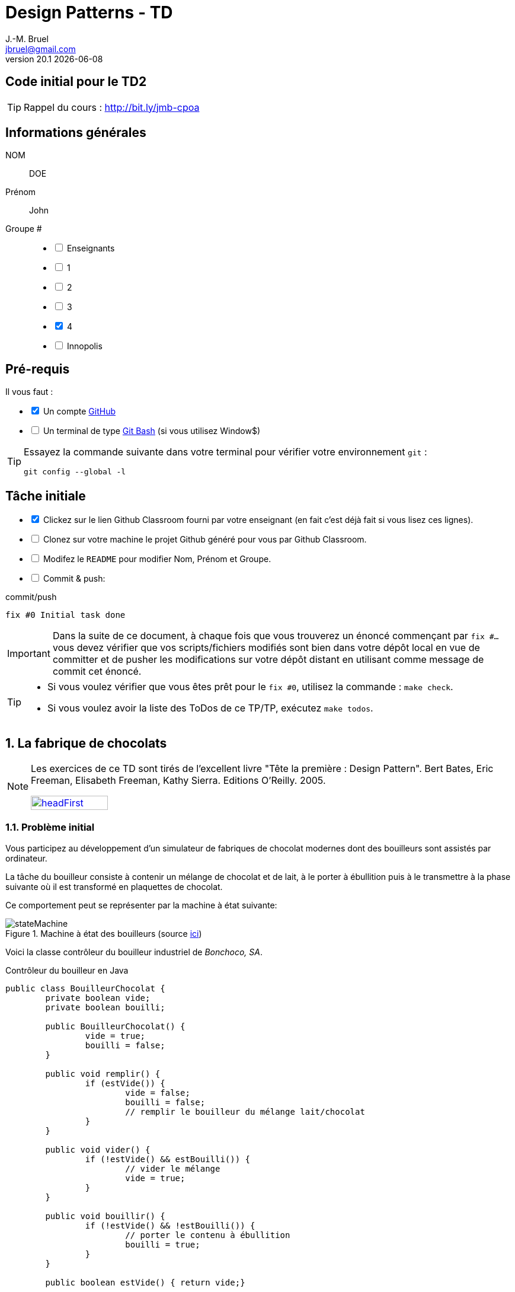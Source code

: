 = Design Patterns - TD
J.-M. Bruel <jbruel@gmail.com>
v20.1 {localdate}
:tdnum: TD2
:imagesdir: images
:sourcedir: src
:uk!:
//------------------------- variables de configuration
// only used when master document
:icons: font
:experimental:
:numbered!:
:status:
:baseURL: https://github.com/LP-APSIO/MobileModeling2020
:github: https://github.com[GitHub]
:asciidoctorlink: http://asciidoctor.org/[Asciidoctor]indexterm:[Asciidoctor]
:asciidoc: http://www.methods.co.nz/asciidoc[AsciiDoc]indexterm:[AsciiDoc]
// Specific to GitHub
ifdef::env-github[]
:tip-caption: :bulb:
:note-caption: :information_source:
:important-caption: :heavy_exclamation_mark:
:caution-caption: :fire:
:warning-caption: :warning:
endif::[]
//------------------------------------ 
ifdef::uk[]
:lang: uk
:lastName: LAST NAME
:firstName: First Name
:group: Group
:example: Example
:Enseignants: Teachers
:principe: Good design principle
:assignment: Assignment info
:requirements: Requirements
:initial: Initial tasks
:allerPlusLoin: Still hungry?...
:about: About...
endif::[]
ifndef::uk[]
:lang: fr
:lastName: NOM
:firstName: Prénom
:group: Groupe
:example: Exemple
:Enseignants: Enseignants
:principe: Principe Objet
:assignment: Informations générales
:requirements: Pré-requis
:initial: Tâche initiale
:allerPlusLoin: Pour Aller plus loin...
:about: À propos...
endif::[]
:java: https://www.java.com/fr/[Java]
//------------------------------------ 

ifdef::uk[]
== {tdnum} initial code
This is a template for the students' assignments.

ifndef::backend-pdf[]
TIP: Course material: pass:[<i class="fa fa-mobile"></i> <i class="fa fa-tablet"></i> <i class="fa fa-laptop"></i>] http://bit.ly/jmb-cpoa
endif::[]

ifdef::backend-pdf[]
TIP: Course material: icon:mobile[] icon:tablet[] icon:laptop[] http://bit.ly/jmb-cpoa
endif::[]
endif::[]

ifndef::uk[]
== Code initial pour le {tdnum}

ifndef::backend-pdf[]
TIP: Rappel du cours : pass:[<i class="fa fa-mobile"></i> <i class="fa fa-tablet"></i> <i class="fa fa-laptop"></i>] http://bit.ly/jmb-cpoa
endif::[]

ifdef::backend-pdf[]
TIP: Rappel du cours : icon:mobile[] icon:tablet[] icon:laptop[] http://bit.ly/jmb-cpoa
endif::[]

endif::[]


//------------------------------------ 
== {assignment}

{lastName}:: DOE

{firstName}:: John

{group} #::

[%interactive]
- [ ] {Enseignants}
- [ ] 1
- [ ] 2
- [ ] 3
- [x] 4
- [ ] Innopolis

//------------------------------------ 
== {requirements}

ifdef::uk[]
You'll need:

[%interactive]
* [x] A {Github} account  
* [ ] A https://gitforwindows.org/[Git Bash] terminal (if you use Window$)
endif::[]
ifndef::uk[]
Il vous faut :

[%interactive]
* [x] Un compte {Github}  
* [ ] Un terminal de type https://gitforwindows.org/[Git Bash]  (si vous utilisez Window$)
endif::[]

ifdef::uk[]
[TIP]
====    
Try the following command in your terminal to check your `git` environment:
endif::[]
ifndef::uk[]
[TIP]
====    
Essayez la commande suivante dans votre terminal pour vérifier votre environnement `git` :
endif::[]

[source,shell]
....
git config --global -l
....
====

//------------------------------------ 
== {initial}

ifdef::uk[]
[%interactive]
* [x] Click on the Github Classroom link provided by your teacher (in fact, this should be done if you read this).
* [ ] Clone on your machine the Github project generated by Github Classroom.  
* [ ] Modify the README file to add your last name, first name and group number. 
* [ ] Commit and push using the following message:
endif::[]
ifndef::uk[]
[%interactive]
* [x] Clickez sur le lien Github Classroom fourni par votre enseignant (en fait c'est déjà fait si vous lisez ces lignes).
* [ ] Clonez sur votre machine le projet Github généré pour vous par Github Classroom.  
* [ ] Modifez le `README` pour modifier Nom, Prénom et Groupe. 
* [ ] Commit & push:
endif::[]

ifndef::backend-pdf[.pass:[<i class="fa fa-github"></i>] commit/push]
ifdef::backend-pdf[.icon:github[] commit/push]
[source,shell]
....
fix #0 Initial task done
....

[IMPORTANT]
ifndef::uk[]
Dans la suite de ce document, à chaque fois que vous trouverez un énoncé commençant par `fix #...` vous devez vérifier que vos scripts/fichiers modifiés sont bien dans votre dépôt local en vue de committer et de pusher les modifications sur votre dépôt distant en utilisant comme message de commit cet énoncé.

[TIP]
====
- Si vous voulez vérifier que vous êtes prêt pour le `fix #0`, utilisez la commande : `make check`.
- Si vous voulez avoir la liste des ToDos de ce TP/TP, exécutez `make todos`.
====
endif::[]
ifdef::uk[]
In the following, every time you'll see à `fix #...` text, 
make sure all your files are committed, and then push your modifications in the distant repo, making sure you used the corresponding message (`fix #...`) in one of the `commit` messages.

[TIP]
====
- If you want to check that you're really ready for `fix #0`, you can run the command in your shell: `make check`.
- If you want to list the ToDos of the day, run `make todos`.
====
endif::[]

//------------------------------------ 
//------------------------------------ 
//------------------------------------ 
//------------  Let's START----------- 
//------------------------------------ 
//------------------------------------ 



:numbered:
== La fabrique de chocolats

[NOTE]
=====
Les exercices de ce TD sont tirés de l'excellent livre "Tête la première : Design Pattern".
Bert Bates, Eric Freeman, Elisabeth Freeman, Kathy Sierra. Editions O'Reilly. 2005.

image::headFirst.jpg[link="https://www.oreilly.com/library/view/head-first-design/0596007124/",width=40%]
=====

=== Problème initial

Vous participez au développement d'un simulateur de fabriques de chocolat modernes dont des bouilleurs sont assistés par ordinateur.

La tâche du bouilleur consiste à contenir un mélange de chocolat et de lait, à le porter à ébullition puis à le transmettre à la phase suivante où il est transformé en plaquettes de chocolat.

Ce comportement peut se représenter par la machine à état suivante:

.Machine à état des bouilleurs (source link:images/stateMachine.plantuml[ici])
image::stateMachine.svg[]

Voici la classe contrôleur du bouilleur industriel de _Bonchoco, SA_.

.Contrôleur du bouilleur en Java
[source,java]
------
public class BouilleurChocolat {
	private boolean vide;
	private boolean bouilli;

	public BouilleurChocolat() {
		vide = true;
		bouilli = false;
	}

	public void remplir() {
		if (estVide()) {
			vide = false;
			bouilli = false;
			// remplir le bouilleur du mélange lait/chocolat
		}
	}

	public void vider() {
		if (!estVide() && estBouilli()) {
			// vider le mélange
			vide = true;
		}
	}

	public void bouillir() {
		if (!estVide() && !estBouilli()) {
			// porter le contenu à ébullition
			bouilli = true;
		}
	}

	public boolean estVide() { return vide;}

	public boolean estBouilli() { return bouilli;}
}
------

//----------------------------- Question ------------------
.*QUESTION*
[WARNING]
====
. À quoi servent les attributs `vide` et `bouilli`?
====
//----------------------------------------------------- Correction -------------------------
ifdef::prof[]
.Solution image:icons/solution.png[]
[CAUTION]
====
Si vous étudiez le code, vous constatez qu'ils ont essayé très soigneusement d'éviter
les catastrophes, par exemple de vider deux mille litres de mélange qui n'a pas bouilli,
de remplir un bouilleur déjà plein ou de faire bouillir un bouilleur vide !
====
endif::prof[]
//----------------------------------------------------- fin Correction -------------------------

Vous faîtes un cauchemar horrible (quoique) où vous vous noyez dans du chocolat.
Vous vous réveillez en sursaut avec une crainte terrible.


//----------------------------- Question ------------------
.*QUESTION*
[WARNING]
====
. Que pourrait-il se passer avec plusieurs instances de contrôleurs (pour un seul et même bouilleur)?
+
Pour tester ce scénario, exécutez le test unitaire JUnit `twoChocolateBoilersMightBlowTheFactory` fourni dans votre repo :
+
.Un test qui ne devrait pas échouer
image::failingTest.png[]
+
. De quoi faudrait-il s'assurer pour éviter ce problème?
. Trouvez des exemples de situations où il est important de n'avoir
qu'une seule instance d'une classe donnée.
====
//----------------------------------------------------- Correction -------------------------
ifdef::prof[]
.Solution image:icons/solution.png[]
[CAUTION]
====
. Que l'un remplisse alors que l'autre n'a pas vidé par exemple.
. S'assurer de n'avoir qu'une seule instance de ce contrôleur.
. Quelques exemples :
- accès unique à une base de données (on vient de le voir)
- objet "parent" d'une interface
- ...
====
endif::prof[]
//----------------------------------------------------- fin Correction -------------------------

=== Amélioration 1

Vous vous souvenez des premiers exercices {java}  sur les variables de classe et vous proposez d'utiliser un compteur d'instance pour solutionner le problème.

//----------------------------- Question ------------------
.*QUESTION*
[WARNING]
====
Vous essayez de modifier le constructeur pour qu'il ne fonctionne que si le compteur d'instance est à 0.
Qu'est-ce qui ne va pas dans l'extrait de code suivant :

.BouilleurCptChocolat.java
[source,java]
-----
public class BouilleurCptChocolat { 
	private boolean vide;
	private boolean bouilli; 
	private static int nbInstance = 0;

	public BouilleurCptChocolat() {
		vide = true;
		bouilli = false;
		if (nbInstance == 0) {
			nbInstance = 1;
			return this;
		}
		else {
			return null;
		}
...
-----
====
//----------------------------------------------------- Correction -------------------------
ifdef::prof[]
[CAUTION]
====
Pas de return dans un constructeur.
====
endif::prof[]
//----------------------------------------------------- fin Correction -------------------------

=== Amélioration 2

Vous changez de stratégie car vous vous souvenez avoir déjà vu ce type de code :

.Idée!
[source,java]
------
public class MaClasse {
	private MaClasse() {...}
}
------

//----------------------------- Question ------------------
.*QUESTION*
[WARNING]
====
. Est-ce autorisé de rendre privé le constructeur?
. Comment créer une instance dans ces conditions? N'a-t'on pas tout simplement une classe inutilisable?
====

//----------------------------------------------------- Correction -------------------------
ifdef::prof[]
[CAUTION]
====
. Oui!
. En implémentant une fonction qui s'en charge.
====
endif::prof[]
//----------------------------------------------------- fin Correction -------------------------


//----------------------------- Question ------------------
.*TODO*:
[WARNING]
====
[%interactive]
* [ ] Complétez le code suivant de façon à résoudre le problème :
+
.BouilleurSafeChocolat
[source,java]
-----
public class BouilleurSafeChocolat {
	private boolean vide;
	private boolean bouilli;
	...
	...

	        BouilleurChocolat() {
		...
		...
		}

	...
	...
	...
	...

	public void remplir() {
		if (estVide()) {
			vide = false;
			bouilli = false;
			// remplir le bouilleur du mélange lait/chocolat }
		}
		// reste du code de BouilleurChocolat...
}
-----
+
* [ ] Ecrivez un test qui utilise cette classe
* [ ] Modifiez le test unitaire JUnit `twoChocolateBoilersMightBlowTheFactory` et vérifiez qu'il passe cette fois :
+
.Un test qui n'échoue plus
image::passingTest.png[]

* [ ] Quand tout est OK, push votre code :
+
ifndef::backend-pdf[.pass:[<i class="fa fa-github"></i>] commit/push]
ifdef::backend-pdf[.icon:github[] commit/push]
[source,shell]
....
fix #1.3 Solution with a private constructor
....
+
- [ ] Vérifiez le statut du commit
+
.Get details on success :-)
image::autogradingOK.png[width=80%]
====

=== C'est pas fini!

Vos cauchemars continuent! 

//----------------------------- Question ------------------
.*QUESTION*
[WARNING]
====
. En quoi les _threads_ peuvent-ils poser des problèmes dans votre solution?
. Recopiez sur des bouts de feuilles les fragments de code ci-dessous en les
plaçant dans les colonnes du tableau suivant pour mettre en évidence le
problème en reconstituant un enchaînement erroné possible avec deux threads.
:
+
[cols="3"]
|===
|*Thread 1*
|*Thread 2*
|*Valeur de `uniqueInstance`*
|||
|||
|||
|||
|||
|||
|||
|||
|||
|||
|||
|||
|||
|||
|||
|||
|===
====

.Bloc 1
[source,java]
------
public static BouilleurChocolat getInstance() {
------

.Bloc 2
[source,java]
------
if (uniqueInstance == null) {
------

.Bloc 3
[source,java]
------
uniqueInstance = new BouilleurSafeChocolat();
------

.Bloc 4
[source,java]
------
		}
------

.Bloc 5
[source,java]
------
		return uniqueInstance;
------

.Bloc 6
[source,java]
------
	}
------

//----------------------------------------------------- Correction -------------------------
ifdef::prof[]
[CAUTION]
====
.Solution (source <<Freeman05>>)
image::thread-sol.png[]

[source,java,linenums]
------
public class BouilleurSafeChocolat {
	private boolean vide;
	private boolean bouilli;
	private static BouilleurSafeChocolat uniqueInstance;

	private BouilleurSafeChocolat() {
	  vide = true;
	  bouilli = false;
	}

	public static final BouilleurSafeChocolat getInstance() {
	  if (uniqueInstance == null) {
        uniqueInstance = new BouilleurSafeChocolat();
	  }
	  return uniqueInstance;
	}
------

Explications :

. Thread 1 appelle `getInstance()` et détermine que `uniqueInstance` est `null` en ligne 12
. Thread 1 entre dans le bloc `if` puis est préempté par le thread 2 avant
l'exécution de la ligne 13
. Thread 2 appelle `getInstance()` et détermine que `uniqueInstance` est `null` en ligne  12
. Thread 2 entre dans le bloc `if`, crée un nouveau `BouilleurSafeChocolat` et
assigne ce nouvel objet à la variable `uniqueInstance` en ligne  13
. Thread 2 retourne la référence au `BouilleurSafeChocolat` en ligne  15
. Thread 2 est préempté par le Thread 1
. Thread 1 reprend où il s'était arrêté et exécute la ligne 13 créant alors une autre instance de `BouilleurSafeChocolat`
. Thread 1 retourne cette nouvelle instance en ligne  15

====

endif::prof[]
//----------------------------------------------------- fin Correction -------------------------

=== Solution au multithreading

Vous vous souvenez heureusement de vos cours de début d'année sur les _threads_ :

//----------------------------- Question ------------------
.*QUESTION*
[WARNING]
====
. Proposez une solution simple à ce problème.
====
//----------------------------------------------------- Correction -------------------------
ifdef::prof[]
[CAUTION]
=====
Il suffit de faire de `getInstance()` une méthode *synchronisée* :
[source,java]
------
public class BouilleurSafeChocolat {
  private boolean vide;
  private boolean bouilli;
  private static BouilleurSafeChocolat uniqueInstance;

  private BouilleurSafeChocolat() {
    vide = true;
    bouilli = false;
  }

  public static synchronized BouilleurSafeChocolat getInstance() {
    if (uniqueInstance == null) {
      uniqueInstance = new BouilleurSafeChocolat();
    }
    return uniqueInstance;
  }
------
=====
endif::prof[]
//----------------------------------------------------- fin Correction -------------------------

=== Problème de la solution!!

//----------------------------- Question ------------------
.*QUESTION*
[WARNING]
====
. Combien de fois le mécanisme mis en place va-t'il être utile ?
. Que pensez-vous alors de cette solution ?
. Proposez une solution où l'instance est créé au démarrage plutôt qu'à la demande.
====
//----------------------------------------------------- Correction -------------------------
ifdef::prof[]
[CAUTION]
=====
. Une seule fois, lors du 1er passage dans la méthode!!
. C'est bien trop consomateur en ressource! En pratique, il y a des copies de blocs de mémoire, ce qui prend du temps.

. Voici un exemple :
+
.Création de l'instance unique au démarrage
[source,java]
------
public class Singleton {
	private static final Singleton uniqueInstance = new Singleton();
	private Singleton() {}
	public static Singleton getInstance() { return uniqueInstance;}
}
------
+
En adoptant cette approche, nous nous reposons sur la JVM pour créer l'unique instance du Singleton quand la classe est chargée.
La JVM garantit que l'instance sera créée avant qu'un thread quelconque n'accède à la variable statique `uniqueInstance`.

=====
endif::prof[]
//----------------------------------------------------- fin Correction -------------------------

WARNING: Il peut y avoir des situations où le coût de la synchronisation est inférieur au coût de créer dès le départ une instance (par exemple gourmande en mémoire).

[[Singleton]]
== Singleton

Félicitations, vous venez de mettre en oeuvre votre deuxième patron, le *Singleton*.

[NOTE]
.Design pattern : *Singleton*
====
*Singleton* garantit qu'une classe n'a qu'une seule instance et
fournit un point d'accès global à cette instance.


ifndef::slides[.Modèle UML du patron _Singleton_]
image::singleton.svg[]
====

ifdef::prof[]
.Quelques exemples de description du patron Singleton
image::google-singleton.png[link="images/google-singleton.png"]
endif::prof[]

== Le singleton pour le jeu d'aventure

=== Combiner plusieurs patrons?

Peut-on combiner les deux derniers patrons vus en TD (_Strategy_ et Singleton)?
En effet, les comportements sont portés par des objets pour l'aspect algorithme, mais il n'y a pas de raison de ne pas les partager entre tous les objets qui "utilisent" ce comportement?!

ifndef::compact[]
[NOTE]
=======
endif::compact[]
Dans la plupart des cas ces deux patrons ne vont *pas du tout ensemble*.
Cette stratégie n'est recommandée que dans un cas bien précis d'utilisation de _Strategy_ : celui où les comportements sont simples et "statiques" (pas de consommation de ressources par exemple) et où l'on utilise une association :

image::strategy-assoc.png[]

Avec une implémentation du type :

[source,java]
------
...
vol = new VolerAvecDesAiles();
cri = new Cancan();
c1 = new Colvert(vol,cri);
...
------
ifndef::compact[]
=======
endif::compact[]

=== Et si on améliorait le jeu d'aventure avec Singleton?

//----------------------------- Question ------------------
.*QUESTION*
[WARNING]
====
. Faites en sorte que les instances d'objet affectées à chaque comportement
d'un `Personnage` soient uniques pour chaque comportement distinct.
. Pourquoi ne devrait-on pas utiliser `getInstance()` dans le cas
d'une composition (dans le constructeur du composé) ?
====

NOTE: On voit que ce n'est pas toujours évident de combiner les patrons entre eux.

:numbered!:
== {allerPlusLoin}

//----------------------------- Question ------------------
.*QUESTION*
[WARNING]
====
. Quelle est la différence entre un singleton et une variable globale?
. Comment testeriez-vous la mise en oeuvre du patron <<Singleton,Singleton>>?
====
//----------------------------------------------------- Correction -------------------------
ifdef::prof[]
[CAUTION]
====
Quelques éléments de solution :

- En {java} les variables globales sont des références statiques à des objets.
- Problème déjà vu de l'instanciation à la demande vs. au démarrage.

Exemples de test :

- Tentative d'instanciation depuis l'extérieur de la classe
- Tentative de construction de deux objets de type Singleton

====
endif::prof[]
//----------------------------------------------------- fin Correction -------------------------

//----------------------------- Question ------------------
.*QUESTION*
[WARNING]
====
Il existe une autre façon de gérer le problème du multithreading. Cherchez sur Internet les articles sur le "verrouillage à double vérification" (qui ne fonctionne que depuis Java `1.5`).
====

[TIP]
====
N'hésitez pas à consulter les liens suivants :

- http://christophej.developpez.com/tutoriel/java/singleton/multithread/
====


//------------------------------------ 
== Ressources
//------------------------------------ 

Mise en place de l'environnement Eclipse:

- Créez un nouveau répertoire (disons `TD2`)
- Dans ce dossier ouvrez un git bash
- git clone http://urlduprojet
- Ouvrez eclipse, changez de workspace, sélectionnez le dossier `TD2`
- Une fois le workspace ouvert, cliquez sur menu:File[Import > General > Existing Projects into Workspace] puis `Next`
- menu:Select root directory[Browse], sélectionnez ce repo (`urlduprojet` dans cet example)
- Cliquez sur menu:Finish[]

Installation de Maven sous Windows:

- Télécharger: https://apache.mediamirrors.org/maven/maven-3/3.6.3/binaries/apache-maven-3.6.3-bin.zip
- Décompresser le contenu dans `C:\Programmes\Java`
- Dans Menu Démarrer, taper `Environnement` puis cliquer sur menu:Modifier les variables d'environnement système[]
- Cliquer sur `Variables d'environnement`
- Dans la section `Variables système`, sélectionner `Path`, cliquer sur `Modifier`
- Cliquez sur `Nouveau`, puis saisissez `C:\Program Files\Java\apache-maven-3.6.3\bin` (vérifiez que le dossier existe)
- Cliquez successivement 3 fois sur "OK".
- La commande MVM devrait être disponible dans un cmd windows (fermer les existants)


//------------------------------------ 
== Contributeurs
//------------------------------------ 

- mailto:jbruel@gmail.com[Jean-Michel Bruel]
- mailto:louis@chanouha.fr[Louis Chanouha]


== {about}

****************************************************************
Document réalisé via  {asciidoctorlink} (version `{asciidoctor-version}`) de 'Dan Allen', lui même basé sur {asciidoc}.
Libre d'utilisation et géré par la 'Licence Creative Commons'.
image:88x31.png["Licence Creative
Commons",style="border-width:0",link="http://creativecommons.org/licenses/by-sa/3.0/"]
http://creativecommons.org/licenses/by-sa/3.0/[licence Creative Commons Paternité - Partage à l&#39;Identique 3.0 non transposé].
****************************************************************